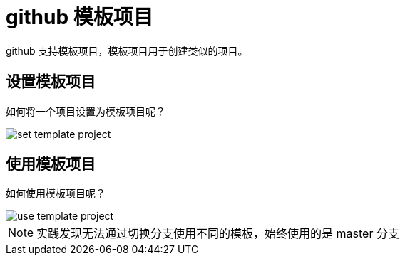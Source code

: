 = github 模板项目

github 支持模板项目，模板项目用于创建类似的项目。

== 设置模板项目

如何将一个项目设置为模板项目呢？

image::set-template-project.png[]

== 使用模板项目

如何使用模板项目呢？

image::use-template-project.png[]

NOTE: 实践发现无法通过切换分支使用不同的模板，始终使用的是 master 分支


